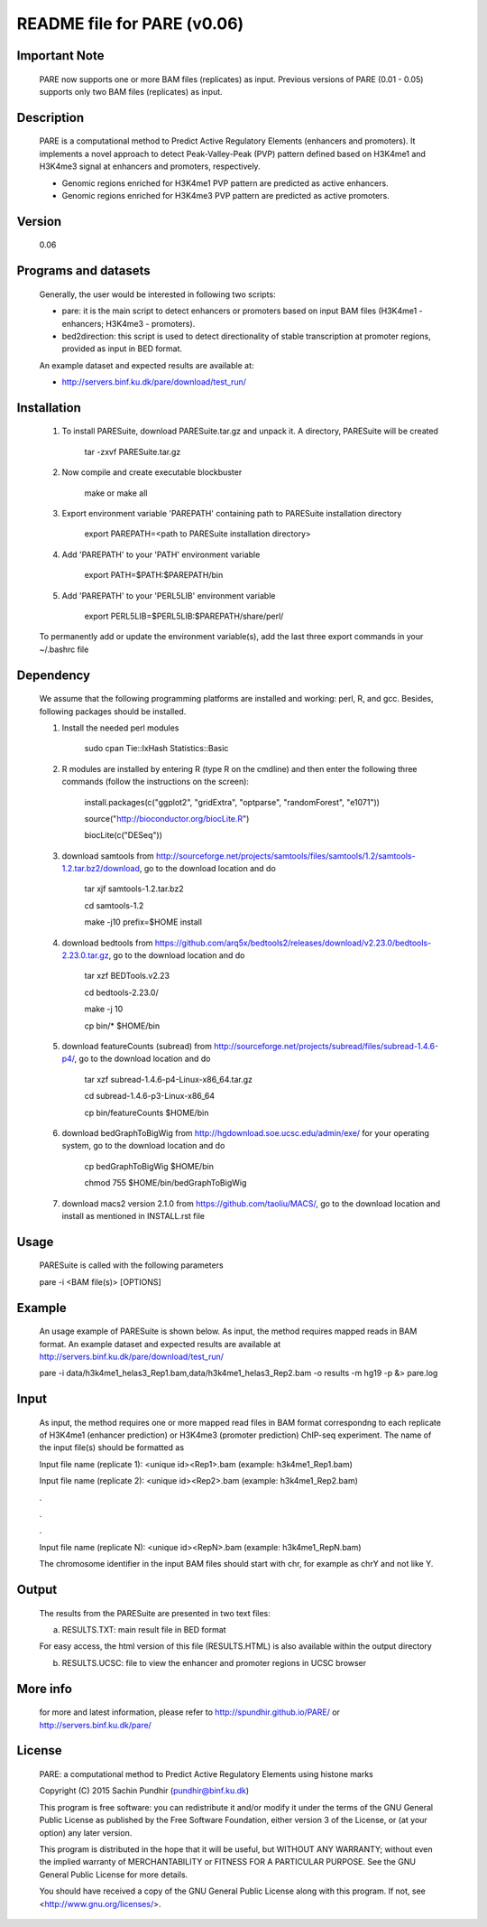 
====================================================================
README file for PARE (v0.06)
====================================================================

Important Note
==============
    PARE now supports one or more BAM files (replicates) as input. Previous versions of PARE (0.01 - 0.05) supports only two BAM files (replicates) as input.

Description
===========
    PARE is a computational method to Predict Active Regulatory Elements (enhancers and promoters). It implements a novel approach to detect Peak-Valley-Peak (PVP) pattern defined based on H3K4me1 and H3K4me3 signal at enhancers and promoters, respectively.

    - Genomic regions enriched for H3K4me1 PVP pattern are predicted as active enhancers.

    - Genomic regions enriched for H3K4me3 PVP pattern are predicted as active promoters.

Version
=======
    0.06

Programs and datasets
=====================
    Generally, the user would be interested in following two scripts:

    - pare: it is the main script to detect enhancers or promoters based on input BAM files (H3K4me1 - enhancers; H3K4me3 - promoters).

    - bed2direction: this script is used to detect directionality of stable transcription at promoter regions, provided as input in BED format.

    An example dataset and expected results are available at:

    - http://servers.binf.ku.dk/pare/download/test_run/

Installation
============

    1. To install PARESuite, download PARESuite.tar.gz and unpack it. A directory, PARESuite will be created

        tar -zxvf PARESuite.tar.gz

    2. Now compile and create executable blockbuster

        make or make all

    3. Export environment variable 'PAREPATH' containing path to PARESuite installation directory

        export PAREPATH=<path to PARESuite installation directory>

    4. Add 'PAREPATH' to your 'PATH' environment variable

        export PATH=$PATH:$PAREPATH/bin

    5. Add 'PAREPATH' to your 'PERL5LIB' environment variable

        export PERL5LIB=$PERL5LIB:$PAREPATH/share/perl/

    To permanently add or update the environment variable(s), add the last three export commands in your ~/.bashrc file

Dependency
==========

    We assume that the following programming platforms are installed and working: perl, R, and gcc. Besides, following packages should be installed.

    1. Install the needed perl modules

        sudo cpan Tie::IxHash Statistics::Basic

    2. R modules are installed by entering R (type R on the cmdline) and then enter the following three commands (follow the instructions on the screen):

        install.packages(c("ggplot2", "gridExtra", "optparse", "randomForest", "e1071"))

        source("http://bioconductor.org/biocLite.R")

        biocLite(c("DESeq"))

    3. download samtools from http://sourceforge.net/projects/samtools/files/samtools/1.2/samtools-1.2.tar.bz2/download, go to the download location and do

        tar xjf samtools-1.2.tar.bz2

        cd samtools-1.2

        make -j10 prefix=$HOME install

    4. download bedtools from https://github.com/arq5x/bedtools2/releases/download/v2.23.0/bedtools-2.23.0.tar.gz, go to the download location and do

        tar xzf BEDTools.v2.23

        cd bedtools-2.23.0/

        make -j 10

        cp bin/* $HOME/bin

    5. download featureCounts (subread) from http://sourceforge.net/projects/subread/files/subread-1.4.6-p4/, go to the download location and do

        tar xzf subread-1.4.6-p4-Linux-x86_64.tar.gz
        
        cd subread-1.4.6-p3-Linux-x86_64
        
        cp bin/featureCounts $HOME/bin

    6. download bedGraphToBigWig from http://hgdownload.soe.ucsc.edu/admin/exe/ for your operating system, go to the download location and do

        cp bedGraphToBigWig $HOME/bin

        chmod 755 $HOME/bin/bedGraphToBigWig

    7. download macs2 version 2.1.0 from https://github.com/taoliu/MACS/, go to the download location and install as mentioned in INSTALL.rst file

Usage
=====

    PARESuite is called with the following parameters

    pare -i <BAM file(s)> [OPTIONS]

Example
=======

    An usage example of PARESuite is shown below. As input, the method requires mapped reads in BAM format. An example dataset and expected results are available at http://servers.binf.ku.dk/pare/download/test_run/

    pare -i data/h3k4me1_helas3_Rep1.bam,data/h3k4me1_helas3_Rep2.bam -o results -m hg19 -p &> pare.log

Input
=====

    As input, the method requires one or more mapped read files in BAM format correspondng to each replicate of H3K4me1 (enhancer prediction) or H3K4me3 (promoter prediction) ChIP-seq experiment. The name of the input file(s) should be formatted as

    Input file name (replicate 1): <unique id><Rep1>.bam (example: h3k4me1_Rep1.bam)

    Input file name (replicate 2): <unique id><Rep2>.bam (example: h3k4me1_Rep2.bam)

    .

    .

    .

    Input file name (replicate N): <unique id><RepN>.bam (example: h3k4me1_RepN.bam)

    The chromosome identifier in the input BAM files should start with chr, for example as chrY and not like Y.

Output
======

    The results from the PARESuite are presented in two text files:

    a) RESULTS.TXT: main result file in BED format 

    For easy access, the html version of this file (RESULTS.HTML) is also available within the output directory

    b) RESULTS.UCSC: file to view the enhancer and promoter regions in UCSC browser

More info
=========

    for more and latest information, please refer to http://spundhir.github.io/PARE/ or http://servers.binf.ku.dk/pare/ 

License
=======

    PARE: a computational method to Predict Active Regulatory Elements using histone marks

    Copyright (C) 2015  Sachin Pundhir (pundhir@binf.ku.dk)

    This program is free software: you can redistribute it and/or modify
    it under the terms of the GNU General Public License as published by
    the Free Software Foundation, either version 3 of the License, or
    (at your option) any later version.

    This program is distributed in the hope that it will be useful,
    but WITHOUT ANY WARRANTY; without even the implied warranty of
    MERCHANTABILITY or FITNESS FOR A PARTICULAR PURPOSE.  See the
    GNU General Public License for more details.

    You should have received a copy of the GNU General Public License
    along with this program.  If not, see <http://www.gnu.org/licenses/>.

